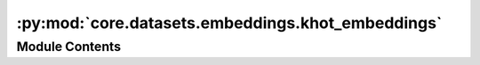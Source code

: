 :py:mod:`core.datasets.embeddings.khot_embeddings`
==================================================

.. py:module:: core.datasets.embeddings.khot_embeddings

.. autoapi-nested-parse::

   Copyright (c) Meta, Inc. and its affiliates.

   This source code is licensed under the MIT license found in the
   LICENSE file in the root directory of this source tree.


   Original CGCNN k-hot elemental embeddings.



Module Contents
---------------

.. py:data:: KHOT_EMBEDDINGS

   

